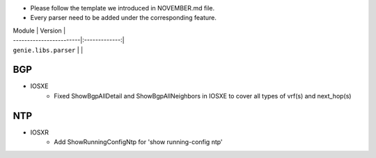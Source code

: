 * Please follow the template we introduced in NOVEMBER.md file.
* Every parser need to be added under the corresponding feature.

| Module                  | Version       |
| ------------------------|:-------------:|
| ``genie.libs.parser``   |               |

--------------------------------------------------------------------------------
                                    BGP
--------------------------------------------------------------------------------
* IOSXE
    * Fixed ShowBgpAllDetail and ShowBgpAllNeighbors in IOSXE to cover all types of vrf(s) and next_hop(s)

--------------------------------------------------------------------------------
                                    NTP
--------------------------------------------------------------------------------
* IOSXR
    * Add ShowRunningConfigNtp for 'show running-config ntp'

